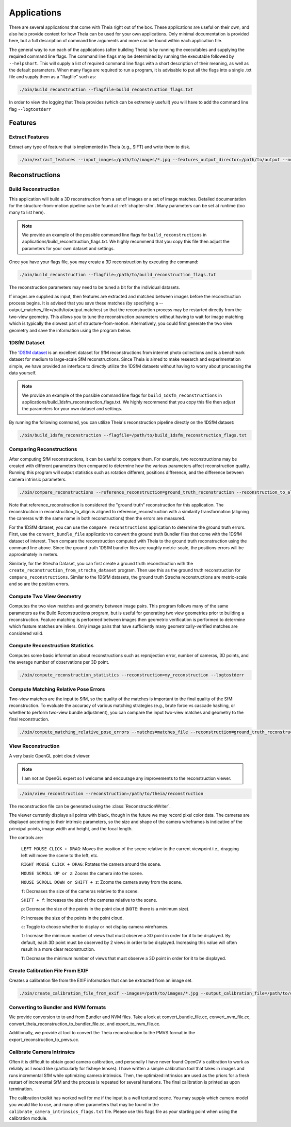 .. _`chapter-applications`:

============
Applications
============

There are several applications that come with Theia right out of the box. These
applications are useful on their own, and also help provide context for how
Theia can be used for your own applications. Only minimal documentation is
provided here, but a full description of command line arguments and more can be
found within each application file.

The general way to run each of the applications (after building Theia) is by running the executables and supplying the required command line flags. The command line flags may be determined by running the executable followed by ``--helpshort``. This will supply a list of required command line flags with a short description of their meaning, as well as the default parameters. When many flags are required to run a program, it is advisable to put all the flags into a single .txt file and supply them as a "flagfile" such as:

.. code-block:: bash

  ./bin/build_reconstruction --flagfile=build_reconstruction_flags.txt

In order to view the logging that Theia provides (which can be extremely useful!) you will have to add the command line flag ``--logtostderr``


Features
========

Extract Features
----------------

Extract any type of feature that is implemented in Theia (e.g., SIFT) and write
them to disk.

.. code-block:: bash

  ./bin/extract_features --input_images=/path/to/images/*.jpg --features_output_director=/path/to/output --num_threads=4 --descriptor=SIFT --logtostderr

Reconstructions
===============

Build Reconstruction
--------------------

This application will build a 3D reconstruction from a set of images or a set of
image matches. Detailed documentation for the structure-from-motion pipeline can
be found at :ref:`chapter-sfm`. Many parameters can be set at runtime (too many
to list here).

.. NOTE:: We provide an example of the possible command line flags for ``build_reconstructions`` in applications/build_reconstruction_flags.txt. We highly recommend that you copy this file then adjust the parameters for your own dataset and settings.

Once you have your flags file, you may create a 3D reconstruction by executing the command:

.. code-block:: bash

  ./bin/build_reconstruction --flagfile=/path/to/build_reconstruction_flags.txt

The reconstruction parameters may need to be tuned a bit for the individual datasets.

If images are supplied as input, then features are extracted and matched between
images before the reconstruction process begins. It is advised that you save
these matches (by specifying a --output_matches_file=/path/to/output.matches) so
that the reconstruction process may be restarted directly from the two-view
geometry. This allows you to tune the reconstruction parameters without having
to wait for image matching which is typically the slowest part of
structure-from-motion. Alternatively, you could first generate the two view
geometry and save the information using the program below.

1DSfM Dataset
-------------

The `1DSfM dataset <http://www.cs.cornell.edu/projects/1dsfm/>`_ is an excellent
dataset for SfM reconstructions from internet photo collections and is a
benchmark dataset for medium to large-scale SfM reconstructions. Since Theia is
aimed to make research and experimentation simple, we have provided an interface
to directly utilize the 1DSfM datasets without having to worry about processing
the data yourself.

.. NOTE:: We provide an example of the possible command line flags for ``build_1dsfm_reconstructions`` in applications/build_1dsfm_reconstruction_flags.txt. We highly recommend that you copy this file then adjust the parameters for your own dataset and settings.

By running the following command, you can utilize Theia's reconstruction
pipeline directly on the 1DSfM dataset:

.. code-block:: bash

   ./bin/build_1dsfm_reconstruction --flagfile=/path/to/build_1dsfm_reconstruction_flags.txt

Comparing Reconstructions
-------------------------

After computing SfM reconstructions, it can be useful to compare them. For
example, two reconstructions may be created with different parameters then
compared to determine how the various parameters affect reconstruction
quality. Running this program will output statistics such as rotation different,
positions difference, and the difference between camera intrinsic parameters.

.. code-block:: bash

   ./bin/compare_reconstructions --reference_reconstruction=ground_truth_reconstruction --reconstruction_to_align=your_reconstruction --logtostderr

Note that reference_reconstruction is considered the "ground truth" reconstruction for
this application. The reconstruction in reconstruction_to_align is aligned to
reference_reconstruction with a similarity transformation (aligning the cameras with the
same name in both reconstructions) then the errors are measured.

For the 1DSfM dataset, you can use the ``compare_reconstructions`` application
to determine the ground truth errors. First, use the ``convert_bundle_file``
application to convert the ground truth Bundler files that come with the 1DSfM
dataset of interest. Then compare the reconstruction computed with Theia to the
ground truth reconstruction using the command line above. Since the ground truth
1DSfM bundler files are roughly metric-scale, the positions errors will be
approximately in meters.

Similarly, for the Strecha Dataset, you can first create a ground truth
reconstruction with the ``create_reconstruction_from_strecha_dataset``
program. Then use this as the ground truth reconstruction for
``compare_reconstructions``. Similar to the 1DSfM datasets, the ground truth
Strecha reconstructions are metric-scale and so are the position errors.

Compute Two View Geometry
-------------------------

Computes the two view matches and geometry between image pairs. This program
follows many of the same parameters as the Build Reconstructions program, but is
useful for generating two view geometries prior to building a
reconstruction. Feature matching is performed between images then geometric
verification is performed to determine which feature matches are inliers. Only
image pairs that have sufficiently many geometrically-verified matches are
considered valid.

Compute Reconstruction Statistics
---------------------------------

Computes some basic information about reconstructions such as reprojection
error, number of cameras, 3D points, and the average number of observations per
3D point.

.. code-block:: bash

   ./bin/compute_reconstruction_statistics --reconstruction=my_reconstruction --logtostderr

Compute Matching Relative Pose Errors
-------------------------------------

Two-view matches are the input to SfM, so the quality of the matches is
important to the final quality of the SfM reconstruction. To evaluate the
accuracy of various matching strategies (e.g., brute force vs cascade hashing,
or whether to perform two-view bundle adjustment), you can compare the input
two-view matches and geometry to the final reconstruction.

.. code-block:: bash

   ./bin/compute_matching_relative_pose_errors --matches=matches_file --reconstruction=ground_truth_reconstruction --logtostderr


View Reconstruction
-------------------

A very basic OpenGL point cloud viewer.

.. NOTE:: I am not an OpenGL expert so I welcome and encourage any improvements
          to the reconstruction viewer.

.. code-block:: bash

  ./bin/view_reconstruction --reconstruction=/path/to/theia/reconstruction

The reconstruction file can be generated using the :class:`ReconstructionWriter`.

The viewer currently displays all points with black, though in the future we may
record pixel color data. The cameras are displayed according to their intrinsic
parameters, so the size and shape of the camera wireframes is indicative of the
principal points, image width and height, and the focal length.

The controls are:

  ``LEFT MOUSE CLICK + DRAG``: Moves the position of the scene relative to the
  current viewpoint i.e., dragging left will move the scene to the left, etc.

  ``RIGHT MOUSE CLICK + DRAG``: Rotates the camera around the scene.

  ``MOUSE SCROLL UP or z``: Zooms the camera into the scene.

  ``MOUSE SCROLL DOWN or SHIFT + z``: Zooms the camera away from the scene.

  ``f``: Decreases the size of the cameras relative to the scene.

  ``SHIFT + f``: Increases the size of the cameras relative to the scene.

  ``p``: Decrease the size of the points in the point cloud (``NOTE``: there is
  a minimum size).

  ``P``: Increase the size of the points in the point cloud.

  ``c``: Toggle to choose whether to display or not display camera wireframes.

  ``t``: Increase the minimum number of views that must observe a 3D point in
  order for it to be displayed. By default, each 3D point must be observed by 2
  views in order to be displayed. Increasing this value will often result in a
  more clear reconstruction.

  ``T``: Decrease the minimum number of views that must observe a 3D point in
  order for it to be displayed.

Create Calibration File From EXIF
---------------------------------

Creates a calibration file from the EXIF information that can be
extracted from an image set.

.. code-block:: bash

  ./bin/create_calibration_file_from_exif --images=/path/to/images/*.jpg --output_calibration_file=/path/to/output/calibration.txt

Converting to Bundler and NVM formats
-------------------------------------

We provide conversion to to and from Bundler and NVM files. Take a look at convert_bundle_file.cc, convert_nvm_file.cc, convert_theia_reconstruction_to_bundler_file.cc, and export_to_nvm_file.cc.

Additionally, we provide at tool to convert the Theia reconstruction to the PMVS format in the export_reconstruction_to_pmvs.cc.

Calibrate Camera Intrinsics
---------------------------

Often it is difficult to obtain good camera calibration, and personally I have never found OpenCV's calibration to work as reliably as I would like (particularly for fisheye lenses). I have written a simple calibration tool that takes in images and runs incremental SfM while optimizing camera intrinsics. Then, the optimized intrinsics are used as the priors for a fresh restart of incremental SfM and the process is repeated for several iterations. The final calibration is printed as upon termination.

The calibration toolkit has worked well for me if the input is a well textured scene. You may supply which camera model you would like to use, and many other parameters that may be found in the ``calibrate_camera_intrinsics_flags.txt`` file. Please use this flags file as your starting point when using the calibration module.

